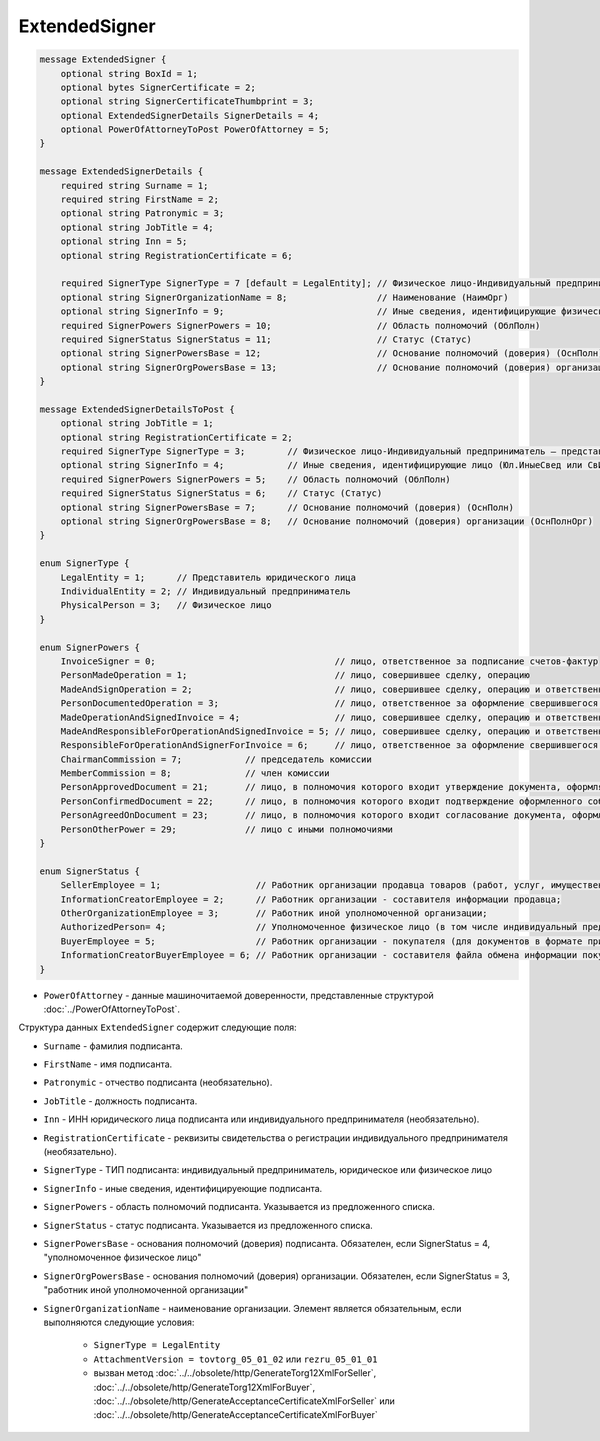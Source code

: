 ExtendedSigner
==============

.. code-block:: protobuf

    message ExtendedSigner {
        optional string BoxId = 1;
        optional bytes SignerCertificate = 2;
        optional string SignerCertificateThumbprint = 3;
        optional ExtendedSignerDetails SignerDetails = 4;
        optional PowerOfAttorneyToPost PowerOfAttorney = 5;
    }

    message ExtendedSignerDetails {
        required string Surname = 1;
        required string FirstName = 2;
        optional string Patronymic = 3;
        optional string JobTitle = 4;
        optional string Inn = 5;
        optional string RegistrationCertificate = 6;

        required SignerType SignerType = 7 [default = LegalEntity]; // Физическое лицо-Индивидуальный предприниматель – представитель юридического лица (ФЛ-ИП-ЮЛ)
        optional string SignerOrganizationName = 8;                 // Наименование (НаимОрг)
        optional string SignerInfo = 9;                             // Иные сведения, идентифицирующие физическое лицо (ИныеСвед)
        required SignerPowers SignerPowers = 10;                    // Область полномочий (ОблПолн)
        required SignerStatus SignerStatus = 11;                    // Статус (Статус)
        optional string SignerPowersBase = 12;                      // Основание полномочий (доверия) (ОснПолн)
        optional string SignerOrgPowersBase = 13;                   // Основание полномочий (доверия) организации (ОснПолнОрг)
    }

    message ExtendedSignerDetailsToPost {
        optional string JobTitle = 1;
        optional string RegistrationCertificate = 2;
        required SignerType SignerType = 3;        // Физическое лицо-Индивидуальный предприниматель – представитель юридического лица (ФЛ-ИП-ЮЛ)
        optional string SignerInfo = 4;            // Иные сведения, идентифицирующие лицо (Юл.ИныеСвед или СвИП.ИныеСвед  или ФЛ.ИныеСвед)
        required SignerPowers SignerPowers = 5;    // Область полномочий (ОблПолн)
        required SignerStatus SignerStatus = 6;    // Статус (Статус)
        optional string SignerPowersBase = 7;      // Основание полномочий (доверия) (ОснПолн)
        optional string SignerOrgPowersBase = 8;   // Основание полномочий (доверия) организации (ОснПолнОрг)
    }

    enum SignerType {
        LegalEntity = 1;      // Представитель юридического лица
        IndividualEntity = 2; // Индивидуальный предприниматель
        PhysicalPerson = 3;   // Физическое лицо
    }

    enum SignerPowers {
        InvoiceSigner = 0;                                  // лицо, ответственное за подписание счетов-фактур
        PersonMadeOperation = 1;                            // лицо, совершившее сделку, операцию
        MadeAndSignOperation = 2;                           // лицо, совершившее сделку, операцию и ответственное за её оформление;
        PersonDocumentedOperation = 3;                      // лицо, ответственное за оформление свершившегося события;
        MadeOperationAndSignedInvoice = 4;                  // лицо, совершившее сделку, операцию и ответственное за подписание счетов-фактур;
        MadeAndResponsibleForOperationAndSignedInvoice = 5; // лицо, совершившее сделку, операцию и ответственное за её оформление и за подписание счетов-фактур;
        ResponsibleForOperationAndSignerForInvoice = 6;     // лицо, ответственное за оформление свершившегося события и за подписание счетов-фактур;
        ChairmanCommission = 7;            // председатель комиссии
        MemberCommission = 8;              // член комиссии
        PersonApprovedDocument = 21;       // лицо, в полномочия которого входит утверждение документа, оформляющего событие (факт хозяйственной жизни)
        PersonConfirmedDocument = 22;      // лицо, в полномочия которого входит подтверждение оформленного события (факта хозяйственной жизни)
        PersonAgreedOnDocument = 23;       // лицо, в полномочия которого входит согласование документа, оформляющего событие (факт хозяйственной жизни)
        PersonOtherPower = 29;             // лицо с иными полномочиями
    }

    enum SignerStatus {
        SellerEmployee = 1;                  // Работник организации продавца товаров (работ, услуг, имущественных прав);
        InformationCreatorEmployee = 2;      // Работник организации - составителя информации продавца;
        OtherOrganizationEmployee = 3;       // Работник иной уполномоченной организации;
        AuthorizedPerson= 4;                 // Уполномоченное физическое лицо (в том числе индивидуальный предприниматель)
        BuyerEmployee = 5;                   // Работник организации - покупателя (для документов в формате приказа №820);
        InformationCreatorBuyerEmployee = 6; // Работник организации - составителя файла обмена информации покупателя, если составитель файла обмена информации покупателя не является покупателем (для документов в формате приказа №820 и №423)
    }

- ``PowerOfAttorney`` - данные машиночитаемой доверенности, представленные структурой :doc:`../PowerOfAttorneyToPost`.
	
Структура данных ``ExtendedSigner`` содержит следующие поля:

- ``Surname`` - фамилия подписанта.

- ``FirstName`` - имя подписанта.

- ``Patronymic`` - отчество подписанта (необязательно).

- ``JobTitle`` - должность подписанта.

- ``Inn`` - ИНН юридического лица подписанта или индивидуального предпринимателя (необязательно).

- ``RegistrationCertificate`` - реквизиты свидетельства о регистрации индивидуального предпринимателя (необязательно).

- ``SignerType`` - ТИП подписанта: индивидуальный предприниматель, юридическое или физическое лицо

- ``SignerInfo`` - иные сведения, идентифицируеющие подписанта.

- ``SignerPowers`` - область полномочий подписанта. Указывается из предложенного списка.

- ``SignerStatus`` - статус подписанта. Указывается из предложенного списка.

- ``SignerPowersBase`` - основания полномочий (доверия) подписанта. Обязателен, если SignerStatus = 4, "уполномоченное физическое лицо"

- ``SignerOrgPowersBase`` - основания полномочий (доверия) организации. Обязателен, если SignerStatus = 3, "работник иной уполномоченной организации"

- ``SignerOrganizationName`` - наименование организации. Элемент является обязательным, если выполняются следующие условия:

    - ``SignerType = LegalEntity``

    - ``AttachmentVersion = tovtorg_05_01_02`` или ``rezru_05_01_01``

    - вызван метод :doc:`../../obsolete/http/GenerateTorg12XmlForSeller`, :doc:`../../obsolete/http/GenerateTorg12XmlForBuyer`, :doc:`../../obsolete/http/GenerateAcceptanceCertificateXmlForSeller` или :doc:`../../obsolete/http/GenerateAcceptanceCertificateXmlForBuyer`
